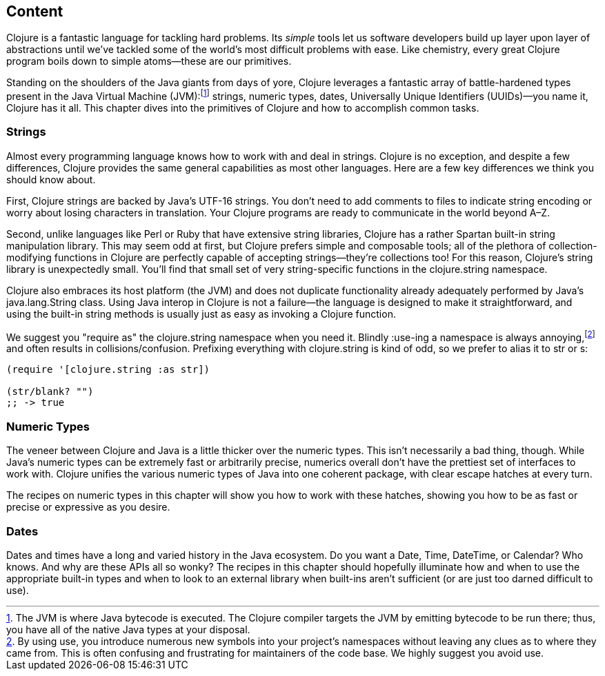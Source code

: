 == Content

Clojure is a fantastic language for tackling hard problems. Its
_simple_ tools let us software developers build up layer upon layer of
abstractions until we've tackled some of the world's most difficult
problems with ease. Like chemistry, every great Clojure program boils
down to simple atoms--these are our primitives.(((Clojure, benefits of)))

Standing on the shoulders of the Java giants from days of yore,
Clojure leverages a fantastic array of battle-hardened types present
in the Java Virtual Machine (JVM):footnote:[The JVM is
where Java bytecode is executed. The Clojure compiler targets the JVM by emitting bytecode
to be run there; thus, you have all of the native Java types at your
disposal.] strings, numeric types, dates, Universally Unique Identifiers (UUIDs)&#x2014;you name it, Clojure
has it all. This chapter dives into the primitives of Clojure and how
to accomplish common tasks.

=== Strings

Almost every programming language knows how to work with and deal in
strings. Clojure is no exception, and despite a few differences,
Clojure provides the same general capabilities as most other
languages.(((strings, basics of)))(((primitive data, strings))) Here are a few key differences we think you should know
about.

First, Clojure strings are backed by Java's UTF-16 strings. You don't
need to add comments to files to indicate string encoding or worry
about losing characters in translation. Your Clojure programs are
ready to communicate in the world beyond A&#x2013;Z.

Second, unlike languages like Perl or Ruby that have extensive string
libraries, Clojure has a rather Spartan built-in string
manipulation library. This may seem odd at first, but Clojure prefers
simple and composable tools; all of the plethora of collection-modifying functions in Clojure are perfectly capable of accepting
strings--they're collections too! For this reason, Clojure's string
library is unexpectedly small. You'll find that small set of very
string-specific functions in the +clojure.string+ namespace.

Clojure also embraces its host platform (the JVM) and does not
duplicate functionality already adequately performed by Java's
+java.lang.String+ class. Using Java interop in Clojure is not a
failure--the language is designed to make it straightforward, and
using the built-in string methods is usually just as easy as invoking
a Clojure function.

We suggest you "require as" the +clojure.string+ namespace when you
need it. Blindly ++:use++-ing a namespace is always annoying,footnote:[By using +use+, you introduce numerous new symbols into your
project's namespaces without leaving any clues as to where they came
from. This is often confusing and frustrating for maintainers of the
code base. We highly suggest you avoid +use+.] and often results in
collisions/confusion. Prefixing everything with +clojure.string+ is
kind of odd, so we prefer to alias it to +str+ or +s+:

[source,clojure]
----
(require '[clojure.string :as str])

(str/blank? "")
;; -> true
----

=== Numeric Types

The veneer between Clojure and Java is a little thicker over the
numeric types. This isn't necessarily a bad thing, though. While
Java's numeric types can be extremely fast or arbitrarily precise,
numerics overall don't have the prettiest set of interfaces to work
with. Clojure unifies the various numeric types of Java into one
coherent package, with clear escape hatches at every turn.(((primitive data, numeric types)))(((numeric types, basics of)))

The recipes on numeric types in this chapter will show you how to work with
these hatches, showing you how to be as fast or precise or expressive
as you desire.

=== Dates

Dates and times have a long and varied history in the Java
ecosystem. Do you want a +Date+, +Time+, +DateTime+, or +Calendar+?
Who knows. And why are these APIs all so wonky? The recipes in this
chapter should hopefully illuminate how and when to use the
appropriate built-in types and when to look to an external library
when built-ins aren't sufficient (or are just too darned difficult to
use).(((primitive data, dates/times)))(((dates/times, basics of)))

++++
<?hard-pagebreak?>
++++
